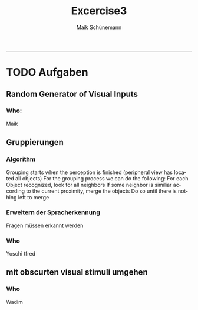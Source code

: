 #+TITLE:Excercise3 
#+AUTHOR: Maik Schünemann
#+email: maikschuenemann@gmail.com
#+DESCRIPTION: 
#+KEYWORDS: 
#+LANGUAGE:  de
#+OPTIONS:   H:3 num:t toc:t :nil @:t ::t |:t ^:t -:t f:t *:t <:t
#+OPTIONS:   TeX:t LaTeX:t skip:nil d:nil todo:t pri:nil tags:not-in-toc
#+INFOJS_OPT: view:nil toc:nil ltoc:t mouse:underline buttons:0 path:http://orgmode.org/org-info.js
#+EXPORT_SELECT_TAGS: export
#+EXPORT_EXCLUDE_TAGS: noexport
#+LINK_UP:   
#+LINK_HOME:
#+TAGS:  BlowerDoor(b) Suub(s) Uni(u) Home(h) Task(t) Note(n) Info(i)
#+TAGS: Changed(c) Project(p) Reading(r) Hobby(f) OpenSource(o) Meta(m)
#+SEQ_TODO: TODO(t) STARTED(s) WAITING(w) APPT(a) | DONE(d) CANCELLED(c) DEFERRED(f) NEXT(n)
#+STARTUP:showall
#+LaTeX_CLASS: uni
-----
* TODO Aufgaben
** Random Generator of Visual Inputs
***  Who:
   Maik
** Gruppierungen
*** Algorithm
    Grouping starts when the perception is finished
    (peripheral view has located all objects)
    For the grouping process we can do the following:
    For each Object recognized, look for all neighbors
    If some neighbor is similiar according to the current 
    proximity, merge the objects
    Do so until there is nothing left to merge

*** Erweitern der Spracherkennung
    Fragen müssen erkannt werden
 
*** Who
    Yoschi tfred
** mit obscurten visual stimuli umgehen
*** Who
    Wadim

